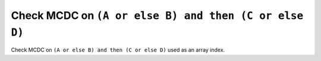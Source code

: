 Check MCDC on ``(A or else B) and then (C or else D)``
=======================================================

Check MCDC on ``(A or else B) and then (C or else D)``
used as an array index.
